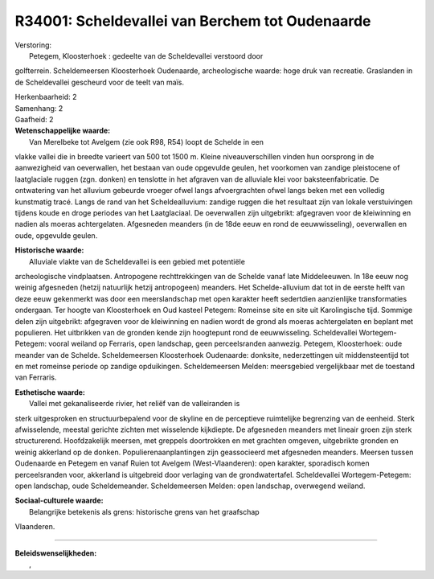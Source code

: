 R34001: Scheldevallei van Berchem tot Oudenaarde
================================================

| Verstoring:
|  Petegem, Kloosterhoek : gedeelte van de Scheldevallei verstoord door
golfterrein. Scheldemeersen Kloosterhoek Oudenaarde, archeologische
waarde: hoge druk van recreatie. Graslanden in de Scheldevallei
gescheurd voor de teelt van maïs.

| Herkenbaarheid: 2

| Samenhang: 2

| Gaafheid: 2

| **Wetenschappelijke waarde:**
|  Van Merelbeke tot Avelgem (zie ook R98, R54) loopt de Schelde in een
vlakke vallei die in breedte varieert van 500 tot 1500 m. Kleine
niveauverschillen vinden hun oorsprong in de aanwezigheid van
oeverwallen, het bestaan van oude opgevulde geulen, het voorkomen van
zandige pleistocene of laatglaciale ruggen (zgn. donken) en tenslotte in
het afgraven van de alluviale klei voor baksteenfabricatie. De
ontwatering van het alluvium gebeurde vroeger ofwel langs afvoergrachten
ofwel langs beken met een volledig kunstmatig tracé. Langs de rand van
het Scheldealluvium: zandige ruggen die het resultaat zijn van lokale
verstuivingen tijdens koude en droge periodes van het Laatglaciaal. De
oeverwallen zijn uitgebrikt: afgegraven voor de kleiwinning en nadien
als moeras achtergelaten. Afgesneden meanders (in de 18de eeuw en rond
de eeuwwisseling), oeverwallen en oude, opgevulde geulen.

| **Historische waarde:**
|  Alluviale vlakte van de Scheldevallei is een gebied met potentiële
archeologische vindplaatsen. Antropogene rechttrekkingen van de Schelde
vanaf late Middeleeuwen. In 18e eeuw nog weinig afgesneden (hetzij
natuurlijk hetzij antropogeen) meanders. Het Schelde-alluvium dat tot in
de eerste helft van deze eeuw gekenmerkt was door een meerslandschap met
open karakter heeft sedertdien aanzienlijke transformaties ondergaan.
Ter hoogte van Kloosterhoek en Oud kasteel Petegem: Romeinse site en
site uit Karolingische tijd. Sommige delen zijn uitgebrikt: afgegraven
voor de kleiwinning en nadien wordt de grond als moeras achtergelaten en
beplant met populieren. Het uitbrikken van de gronden kende zijn
hoogtepunt rond de eeuwwisseling. Scheldevallei Wortegem-Petegem: vooral
weiland op Ferraris, open landschap, geen perceelsranden aanwezig.
Petegem, Kloosterhoek: oude meander van de Schelde. Scheldemeersen
Kloosterhoek Oudenaarde: donksite, nederzettingen uit middensteentijd
tot en met romeinse periode op zandige opduikingen. Scheldemeersen
Melden: meersgebied vergelijkbaar met de toestand van Ferraris.

| **Esthetische waarde:**
|  Vallei met gekanaliseerde rivier, het reliëf van de valleiranden is
sterk uitgesproken en structuurbepalend voor de skyline en de
perceptieve ruimtelijke begrenzing van de eenheid. Sterk afwisselende,
meestal gerichte zichten met wisselende kijkdiepte. De afgesneden
meanders met lineair groen zijn sterk structurerend. Hoofdzakelijk
meersen, met greppels doortrokken en met grachten omgeven, uitgebrikte
gronden en weinig akkerland op de donken. Populierenaanplantingen zijn
geassocieerd met afgesneden meanders. Meersen tussen Oudenaarde en
Petegem en vanaf Ruien tot Avelgem (West-Vlaanderen): open karakter,
sporadisch komen perceelsranden voor, akkerland is uitgebreid door
verlaging van de grondwatertafel. Scheldevallei Wortegem-Petegem: open
landschap, oude Scheldemeander. Scheldemeersen Melden: open landschap,
overwegend weiland.

| **Sociaal-culturele waarde:**
|  Belangrijke betekenis als grens: historische grens van het graafschap
Vlaanderen.

--------------

| **Beleidswenselijkheden:**
|  ,
